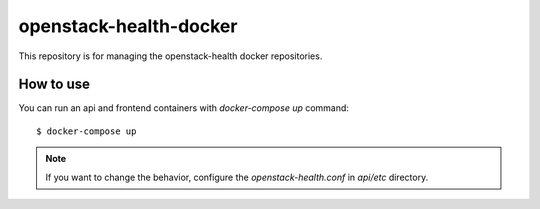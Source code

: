 openstack-health-docker
=======================

This repository is for managing the openstack-health docker
repositories.

How to use
----------

You can run an api and frontend containers with `docker-compose up`
command::

  $ docker-compose up

.. note::

   If you want to change the behavior, configure the
   `openstack-health.conf` in `api/etc` directory.

